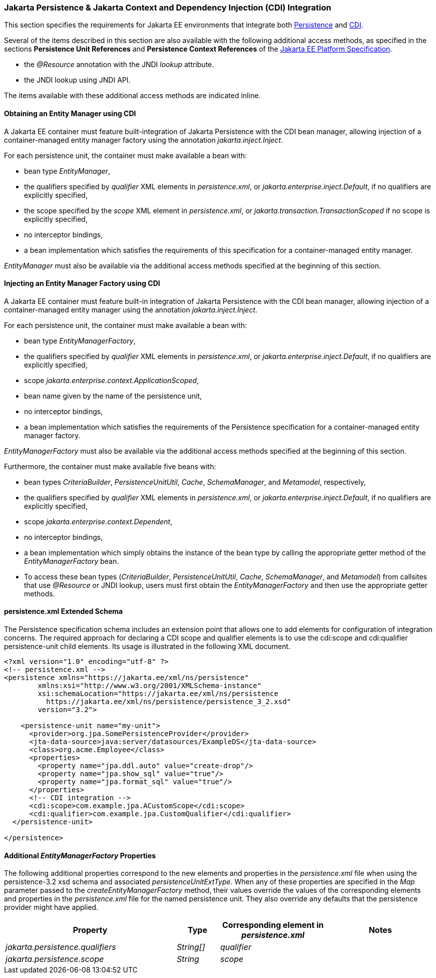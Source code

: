 :cdi-spec: https://jakarta.ee/specifications/cdi/4.1
:jpa-spec: https://jakarta.ee/specifications/persistence/3.2/jakarta-persistence-spec-3.2
:platform-profile: https://jakarta.ee/specifications/platform/11/
[[a441]]
=== Jakarta Persistence & Jakarta Context and Dependency Injection (CDI) Integration
This section specifies the requirements for Jakarta EE environments that integrate both {jpa-spec}[Persistence] and {cdi-spec}[CDI].

Several of the items described in this section are also available with
the following additional access methods, as specified in the sections
**Persistence Unit References** and **Persistence Context References**
of the {platform-profile}[Jakarta EE Platform Specification].

- the _@Resource_ annotation with the JNDI _lookup_ attribute.
- the JNDI lookup using JNDI API.

The items available with these additional access methods are indicated inline.

==== Obtaining an Entity Manager using CDI

A Jakarta EE container must feature built-integration of
Jakarta Persistence with the CDI bean manager, allowing
injection of a container-managed entity manager factory using
the annotation _jakarta.inject.Inject_.

For each persistence unit, the container must make available
a bean with:

- bean type _EntityManager_,
- the qualifiers specified by _qualifier_ XML elements in
_persistence.xml_, or _jakarta.enterprise.inject.Default_,
if no qualifiers are explicitly specified,
- the scope specified by the _scope_ XML element in
_persistence.xml_, or _jakarta.transaction.TransactionScoped_
if no scope is explicitly specified,
- no interceptor bindings,
- a bean implementation which satisfies the requirements of
this specification for a container-managed entity manager.

_EntityManager_ must also be available via the additional access
methods specified at the beginning of this section.

==== Injecting an Entity Manager Factory using CDI

A Jakarta EE container must feature built-in integration of Jakarta
Persistence with the CDI bean manager, allowing injection
of a container-managed entity manager using the annotation
_jakarta.inject.Inject_.

For each persistence unit, the container must make available
a bean with:

- bean type _EntityManagerFactory_,
- the qualifiers specified by _qualifier_ XML elements in
_persistence.xml_, or _jakarta.enterprise.inject.Default_,
if no qualifiers are explicitly specified,
- scope _jakarta.enterprise.context.ApplicationScoped_,
- bean name given by the name of the persistence unit,
- no interceptor bindings,
- a bean implementation which satisfies the requirements of
the Persistence specification for a container-managed entity
manager factory.

_EntityManagerFactory_ must also be available via the additional
access methods specified at the beginning of this section.

Furthermore, the container must make available five beans with:

- bean types _CriteriaBuilder_, _PersistenceUnitUtil_, _Cache_,
_SchemaManager_, and _Metamodel_, respectively,
- the qualifiers specified by _qualifier_ XML elements in
_persistence.xml_, or _jakarta.enterprise.inject.Default_,
if no qualifiers are explicitly specified,
- scope _jakarta.enterprise.context.Dependent_,
- no interceptor bindings,
- a bean implementation which simply obtains the instance of
the bean type by calling the appropriate getter method of
the _EntityManagerFactory_ bean.

- To access these bean types (_CriteriaBuilder_, _PersistenceUnitUtil_, _Cache_, _SchemaManager_, and _Metamodel_) from callsites that use _@Resource_ or JNDI lookup, users must first obtain the _EntityManagerFactory_ and then use the appropriate getter methods.

==== persistence.xml Extended Schema
The Persistence specification schema includes an extension point that allows one to add elements for configuration of integration concerns. The required approach for declaring a CDI  scope and qualifier elements is to use the cdi:scope and cdi:qualifier persistence-unit child elements. Its usage is illustrated in the following XML document.

[source,xml]
----
<?xml version="1.0" encoding="utf-8" ?>
<!-- persistence.xml -->
<persistence xmlns="https://jakarta.ee/xml/ns/persistence"
        xmlns:xsi="http://www.w3.org/2001/XMLSchema-instance"
        xsi:schemaLocation="https://jakarta.ee/xml/ns/persistence
          https://jakarta.ee/xml/ns/persistence/persistence_3_2.xsd"
        version="3.2">

    <persistence-unit name="my-unit">
      <provider>org.jpa.SomePersistenceProvider</provider>
      <jta-data-source>java:server/datasources/ExampleDS</jta-data-source>
      <class>org.acme.Employee</class>
      <properties>
        <property name="jpa.ddl.auto" value="create-drop"/>
        <property name="jpa.show_sql" value="true"/>
        <property name="jpa.format_sql" value="true"/>
      </properties>
      <!-- CDI integration -->
      <cdi:scope>com.example.jpa.ACustomScope</cdi:scope>
      <cdi:qualifier>com.example.jpa.CustomQualifier</cdi:qualifier>
  </persistence-unit>

</persistence>
----

====  Additional _EntityManagerFactory_ Properties

The following additional properties correspond to the
new elements and properties in the _persistence.xml_ file when using the persistence-3.2 xsd schema and associated _persistenceUnitExtType_. When any of these
properties are specified in the _Map_ parameter passed to the
_createEntityManagerFactory_ method, their values override the values of
the corresponding elements and properties in the _persistence.xml_ file
for the named persistence unit. They also override any defaults that the
persistence provider might have applied.


[cols="40,10,25,~"]
|===
| Property | Type | Corresponding element in _persistence.xml_ | Notes


| _jakarta.persistence.qualifiers_
| _String[]_ | _qualifier_
|
| _jakarta.persistence.scope_
| _String_
| _scope_
|
|===

